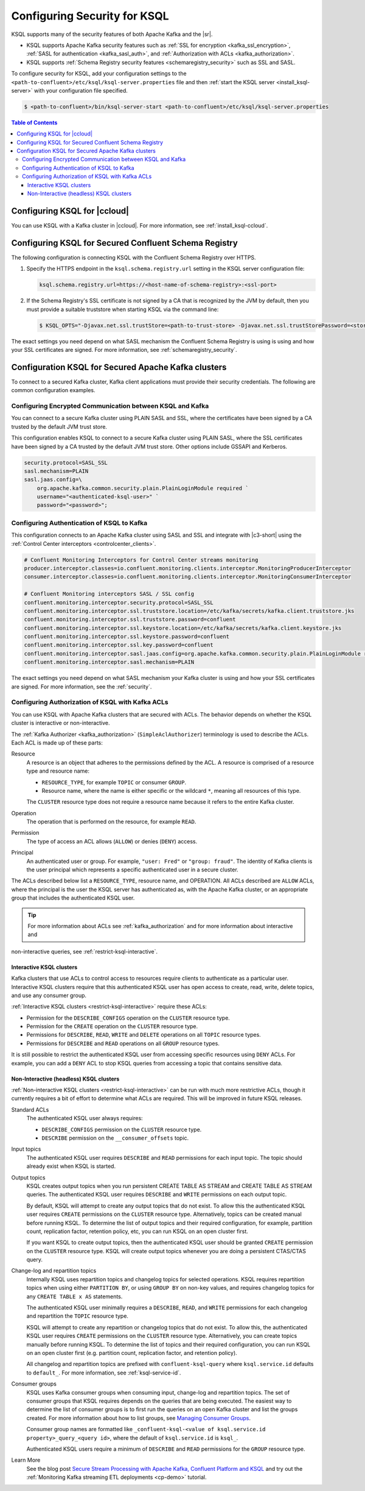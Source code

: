 .. _ksql-security:

Configuring Security for KSQL
=============

KSQL supports many of the security features of both Apache Kafka and the |sr|.

- KSQL supports Apache Kafka security features such as :ref:`SSL for encryption <kafka_ssl_encryption>`,
  :ref:`SASL for authentication <kafka_sasl_auth>`, and :ref:`Authorization with ACLs <kafka_authorization>`.
- KSQL supports :ref:`Schema Registry security features <schemaregistry_security>` such as SSL and SASL.

To configure security for KSQL, add your configuration settings to the ``<path-to-confluent>/etc/ksql/ksql-server.properties``
file and then :ref:`start the KSQL server <install_ksql-server>` with your configuration file specified.

.. code:: bash

    $ <path-to-confluent>/bin/ksql-server-start <path-to-confluent>/etc/ksql/ksql-server.properties

.. contents:: Table of Contents
    :local:

Configuring KSQL for |ccloud|
-----------------------------

You can use KSQL with a Kafka cluster in |ccloud|. For more information, see :ref:`install_ksql-ccloud`.

.. _config-security-ksql-sr:

Configuring KSQL for Secured Confluent Schema Registry
------------------------------------------------------

The following configuration is connecting KSQL with the Confluent Schema Registry over HTTPS.

#. Specify the HTTPS endpoint in the ``ksql.schema.registry.url`` setting in the
   KSQL server configuration file:

   .. code:: bash

        ksql.schema.registry.url=https://<host-name-of-schema-registry>:<ssl-port>

#. If the Schema Registry's SSL certificate is not signed by a CA that is recognized by the JVM by default, then you
   must provide a suitable truststore when starting KSQL via the command line:

   .. code:: bash

      $ KSQL_OPTS="-Djavax.net.ssl.trustStore=<path-to-trust-store> -Djavax.net.ssl.trustStorePassword=<store-password>" ksql-server-start <props>

The exact settings you need depend on what SASL mechanism the Confluent Schema Registry is using is using and how your SSL certificates
are signed. For more information, see :ref:`schemaregistry_security`.

.. _config-security-kafka:

Configuration KSQL for Secured Apache Kafka clusters
----------------------------------------------------

To connect to a secured Kafka cluster, Kafka client applications must provide their security credentials. The following
are common configuration examples.

.. _config-security-ssl-sasl:

----------------------------------------------------------
Configuring Encrypted Communication between KSQL and Kafka
----------------------------------------------------------

You can connect to a secure Kafka cluster using PLAIN SASL and SSL, where the certificates have been signed by a CA trusted by
the default JVM trust store.

This configuration enables KSQL to connect to a secure Kafka cluster using PLAIN SASL, where the SSL certificates have been
signed by a CA trusted by the default JVM trust store. Other options include GSSAPI and Kerberos.

.. code:: bash

    security.protocol=SASL_SSL
    sasl.mechanism=PLAIN
    sasl.jaas.config=\
        org.apache.kafka.common.security.plain.PlainLoginModule required `
        username="<authenticated-ksql-user>" `
        password="<password>";

-------------------------------------------
Configuring Authentication of KSQL to Kafka
-------------------------------------------

This configuration connects to an Apache Kafka cluster using SASL and SSL and integrate with |c3-short|
using the :ref:`Control Center interceptors <controlcenter_clients>`.


.. code:: bash

    # Confluent Monitoring Interceptors for Control Center streams monitoring
    producer.interceptor.classes=io.confluent.monitoring.clients.interceptor.MonitoringProducerInterceptor
    consumer.interceptor.classes=io.confluent.monitoring.clients.interceptor.MonitoringConsumerInterceptor

    # Confluent Monitoring interceptors SASL / SSL config
    confluent.monitoring.interceptor.security.protocol=SASL_SSL
    confluent.monitoring.interceptor.ssl.truststore.location=/etc/kafka/secrets/kafka.client.truststore.jks
    confluent.monitoring.interceptor.ssl.truststore.password=confluent
    confluent.monitoring.interceptor.ssl.keystore.location=/etc/kafka/secrets/kafka.client.keystore.jks
    confluent.monitoring.interceptor.ssl.keystore.password=confluent
    confluent.monitoring.interceptor.ssl.key.password=confluent
    confluent.monitoring.interceptor.sasl.jaas.config=org.apache.kafka.common.security.plain.PlainLoginModule required username="client" password="client-secret";
    confluent.monitoring.interceptor.sasl.mechanism=PLAIN

The exact settings you need depend on what SASL mechanism your Kafka cluster is using and how your SSL certificates
are signed. For more information, see the :ref:`security`.

.. _config-security-ksql-acl:

-------------------------------------------------
Configuring Authorization of KSQL with Kafka ACLs
-------------------------------------------------

You can use KSQL with Apache Kafka clusters that are secured with ACLs. The behavior depends on whether the KSQL cluster is
interactive or non-interactive.

The :ref:`Kafka Authorizer <kafka_authorization>` (``SimpleAclAuthorizer``) terminology is used to describe the ACLs.
Each ACL is made up of these parts:

Resource
    A resource is an object that adheres to the permissions defined by the ACL. A resource is comprised of a resource type
    and resource name:

    - ``RESOURCE_TYPE``, for example ``TOPIC`` or consumer ``GROUP``.
    - Resource name, where the name is either specific or the wildcard ``*``, meaning all resources of this type.

    The ``CLUSTER`` resource type does not require a resource name because it refers to the entire Kafka cluster.

Operation
    The operation that is performed on the resource, for example ``READ``.

Permission
    The type of access an ACL allows (``ALLOW``) or denies (``DENY``) access.

Principal
    An authenticated user or group. For example, ``"user: Fred"`` or ``"group: fraud"``. The identity of Kafka clients
    is the user principal which represents a specific authenticated user in a secure cluster.


The ACLs described below list a ``RESOURCE_TYPE``, resource name, and OPERATION. All ACLs described are ``ALLOW`` ACLs, where
the principal is the user the KSQL server has authenticated as, with the Apache Kafka cluster, or an appropriate group
that includes the authenticated KSQL user.

.. tip:: For more information about ACLs see :ref:`kafka_authorization` and for more information about interactive and
non-interactive queries, see :ref:`restrict-ksql-interactive`.

^^^^^^^^^^^^^^^^^^^^^^^^^
Interactive KSQL clusters
^^^^^^^^^^^^^^^^^^^^^^^^^

Kafka clusters that use ACLs to control access to resources require clients to authenticate as a particular user. Interactive
KSQL clusters require that this authenticated KSQL user has open access to create, read, write, delete topics, and use any
consumer group.

:ref:`Interactive KSQL clusters <restrict-ksql-interactive>` require these ACLs:

- Permission for the ``DESCRIBE_CONFIGS`` operation on the ``CLUSTER`` resource type.
- Permission for the ``CREATE`` operation on the ``CLUSTER`` resource type.
- Permissions for ``DESCRIBE``, ``READ``, ``WRITE`` and ``DELETE`` operations on all ``TOPIC`` resource types.
- Permissions for ``DESCRIBE`` and ``READ`` operations  on all ``GROUP`` resource types.

It is still possible to restrict the authenticated KSQL user from accessing specific resources using ``DENY`` ACLs. For
example, you can add a ``DENY`` ACL to stop KSQL queries from accessing a topic that contains sensitive data.

^^^^^^^^^^^^^^^^^^^^^^^^^^^^^^^^^^^^^^^^
Non-Interactive (headless) KSQL clusters
^^^^^^^^^^^^^^^^^^^^^^^^^^^^^^^^^^^^^^^^

:ref:`Non-interactive KSQL clusters <restrict-ksql-interactive>` can be run with much more restrictive ACLs, though it
currently requires a bit of effort to determine what ACLs are required. This will be improved in future KSQL releases.

Standard ACLs
    The authenticated KSQL user always requires:

    - ``DESCRIBE_CONFIGS`` permission on the ``CLUSTER`` resource type.
    - ``DESCRIBE`` permission on the ``__consumer_offsets`` topic.

Input topics
    The authenticated KSQL user requires ``DESCRIBE`` and ``READ`` permissions for each input topic. The topic should already exist
    when KSQL is started.

Output topics
    KSQL creates output topics when you run persistent CREATE TABLE AS STREAM and CREATE TABLE AS STREAM queries. The
    authenticated KSQL user requires ``DESCRIBE`` and ``WRITE`` permissions on each output topic.

    By default, KSQL will attempt to create any output topics that do not exist. To allow this the authenticated KSQL user requires
    ``CREATE`` permissions on the ``CLUSTER`` resource type. Alternatively, topics can be created manual before running KSQL. To determine
    the list of output topics and their required configuration, for example, partition count, replication factor,
    retention policy, etc, you can run KSQL on an open cluster first.

    If you want KSQL to create output topics, then the authenticated KSQL user should be granted ``CREATE`` permission on the ``CLUSTER`` resource type. KSQL
    will create output topics whenever you are doing a persistent CTAS/CTAS query.

Change-log and repartition topics
    Internally KSQL uses repartition topics and changelog topics for selected operations. KSQL requires repartition topics
    when using either ``PARTITION BY``, or using ``GROUP BY`` on non-key values, and requires changelog topics for any
    ``CREATE TABLE x AS`` statements.

    The authenticated KSQL user minimally requires a ``DESCRIBE``, ``READ``, and ``WRITE`` permissions for each changelog
    and repartition the ``TOPIC`` resource type.

    KSQL will attempt to create any repartition or changelog topics that do not exist. To allow this, the authenticated
    KSQL user requires ``CREATE`` permissions on the ``CLUSTER`` resource type. Alternatively, you can create topics manually
    before running KSQL. To determine the list of topics and their required configuration, you can run KSQL on an open
    cluster first (e.g. partition count, replication factor, and retention policy).

    All changelog and repartition topics are prefixed with ``confluent-ksql-query`` where ``ksql.service.id`` defaults to
    ``default_``. For more information, see :ref:`ksql-service-id`.

Consumer groups
    KSQL uses Kafka consumer groups when consuming input, change-log and repartition topics. The set of consumer groups
    that KSQL requires depends on the queries that are being executed. The easiest way to
    determine the list of consumer groups is to first run the queries on an open Kafka cluster and list the
    groups created. For more information about how to list groups, see
    `Managing Consumer Groups <http://kafka.apache.org/documentation.html#basic_ops_consumer_group>`__.

    Consumer group names are formatted like ``_confluent-ksql-<value of ksql.service.id property>_query_<query id>``,
    where the default of ``ksql.service.id`` is ``ksql_``.

    Authenticated KSQL users require a minimum of ``DESCRIBE`` and ``READ`` permissions for the ``GROUP`` resource type.


Learn More
    See the blog post `Secure Stream Processing with Apache Kafka, Confluent Platform and KSQL <https://www.confluent.io/blog/secure-stream-processing-apache-kafka-ksql/>`__
    and try out the :ref:`Monitoring Kafka streaming ETL deployments <cp-demo>` tutorial.

